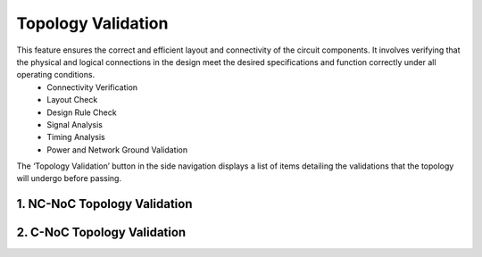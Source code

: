 Topology Validation
====================================================

This feature ensures the correct and efficient layout and connectivity of the circuit components. It involves verifying that the physical and logical connections in the design meet the desired specifications and function correctly under all operating conditions. 
  -	Connectivity Verification 
  -	Layout Check
  -	Design Rule Check
  -	Signal Analysis
  -	Timing Analysis
  -	Power and Network Ground Validation

The ‘Topology Validation’ button in the side navigation displays a list of items detailing the validations that the topology will undergo before passing. 

1. NC-NoC Topology Validation 
-------------------------------------------------------

.. image:: images/topology_validation.png
  :alt: topology_validation
  :align: center


2. C-NoC Topology Validation 
------------------------------------------------------

.. image:: images/cnoc_topology-validation2.png
  :alt: cnoc-topology_validation
  :align: center
